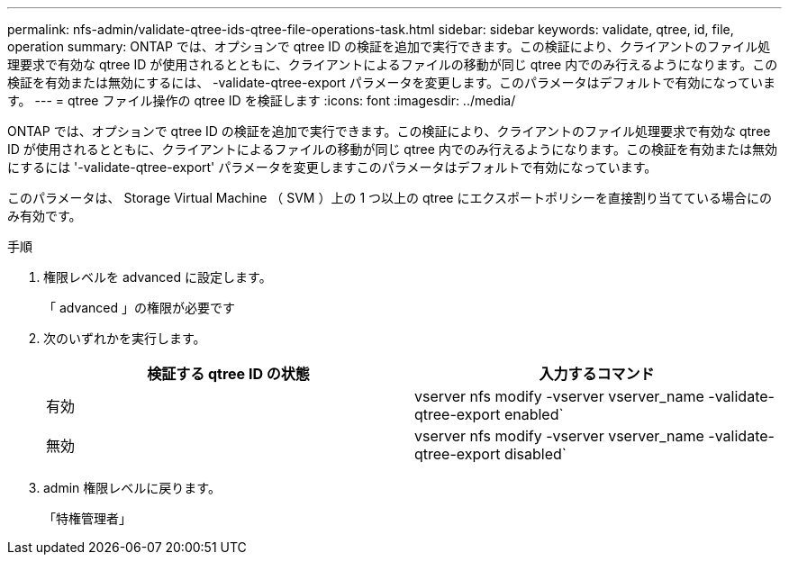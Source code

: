 ---
permalink: nfs-admin/validate-qtree-ids-qtree-file-operations-task.html 
sidebar: sidebar 
keywords: validate, qtree, id, file, operation 
summary: ONTAP では、オプションで qtree ID の検証を追加で実行できます。この検証により、クライアントのファイル処理要求で有効な qtree ID が使用されるとともに、クライアントによるファイルの移動が同じ qtree 内でのみ行えるようになります。この検証を有効または無効にするには、 -validate-qtree-export パラメータを変更します。このパラメータはデフォルトで有効になっています。 
---
= qtree ファイル操作の qtree ID を検証します
:icons: font
:imagesdir: ../media/


[role="lead"]
ONTAP では、オプションで qtree ID の検証を追加で実行できます。この検証により、クライアントのファイル処理要求で有効な qtree ID が使用されるとともに、クライアントによるファイルの移動が同じ qtree 内でのみ行えるようになります。この検証を有効または無効にするには '-validate-qtree-export' パラメータを変更しますこのパラメータはデフォルトで有効になっています。

このパラメータは、 Storage Virtual Machine （ SVM ）上の 1 つ以上の qtree にエクスポートポリシーを直接割り当てている場合にのみ有効です。

.手順
. 権限レベルを advanced に設定します。
+
「 advanced 」の権限が必要です

. 次のいずれかを実行します。
+
[cols="2*"]
|===
| 検証する qtree ID の状態 | 入力するコマンド 


 a| 
有効
 a| 
vserver nfs modify -vserver vserver_name -validate-qtree-export enabled`



 a| 
無効
 a| 
vserver nfs modify -vserver vserver_name -validate-qtree-export disabled`

|===
. admin 権限レベルに戻ります。
+
「特権管理者」


